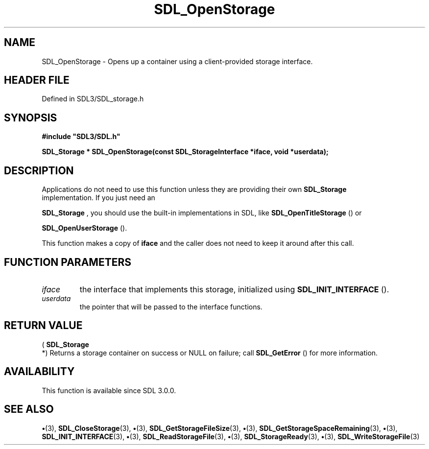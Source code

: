 .\" This manpage content is licensed under Creative Commons
.\"  Attribution 4.0 International (CC BY 4.0)
.\"   https://creativecommons.org/licenses/by/4.0/
.\" This manpage was generated from SDL's wiki page for SDL_OpenStorage:
.\"   https://wiki.libsdl.org/SDL_OpenStorage
.\" Generated with SDL/build-scripts/wikiheaders.pl
.\"  revision SDL-preview-3.1.3
.\" Please report issues in this manpage's content at:
.\"   https://github.com/libsdl-org/sdlwiki/issues/new
.\" Please report issues in the generation of this manpage from the wiki at:
.\"   https://github.com/libsdl-org/SDL/issues/new?title=Misgenerated%20manpage%20for%20SDL_OpenStorage
.\" SDL can be found at https://libsdl.org/
.de URL
\$2 \(laURL: \$1 \(ra\$3
..
.if \n[.g] .mso www.tmac
.TH SDL_OpenStorage 3 "SDL 3.1.3" "Simple Directmedia Layer" "SDL3 FUNCTIONS"
.SH NAME
SDL_OpenStorage \- Opens up a container using a client-provided storage interface\[char46]
.SH HEADER FILE
Defined in SDL3/SDL_storage\[char46]h

.SH SYNOPSIS
.nf
.B #include \(dqSDL3/SDL.h\(dq
.PP
.BI "SDL_Storage * SDL_OpenStorage(const SDL_StorageInterface *iface, void *userdata);
.fi
.SH DESCRIPTION
Applications do not need to use this function unless they are providing
their own 
.BR SDL_Storage
 implementation\[char46] If you just need an

.BR SDL_Storage
, you should use the built-in implementations in
SDL, like 
.BR SDL_OpenTitleStorage
() or

.BR SDL_OpenUserStorage
()\[char46]

This function makes a copy of
.BR iface
and the caller does not need to keep
it around after this call\[char46]

.SH FUNCTION PARAMETERS
.TP
.I iface
the interface that implements this storage, initialized using 
.BR SDL_INIT_INTERFACE
()\[char46]
.TP
.I userdata
the pointer that will be passed to the interface functions\[char46]
.SH RETURN VALUE
(
.BR SDL_Storage
 *) Returns a storage container on success or
NULL on failure; call 
.BR SDL_GetError
() for more information\[char46]

.SH AVAILABILITY
This function is available since SDL 3\[char46]0\[char46]0\[char46]

.SH SEE ALSO
.BR \(bu (3),
.BR SDL_CloseStorage (3),
.BR \(bu (3),
.BR SDL_GetStorageFileSize (3),
.BR \(bu (3),
.BR SDL_GetStorageSpaceRemaining (3),
.BR \(bu (3),
.BR SDL_INIT_INTERFACE (3),
.BR \(bu (3),
.BR SDL_ReadStorageFile (3),
.BR \(bu (3),
.BR SDL_StorageReady (3),
.BR \(bu (3),
.BR SDL_WriteStorageFile (3)
